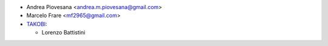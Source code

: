 * Andrea Piovesana <andrea.m.piovesana@gmail.com>
* Marcelo Frare <mf2965@gmail.com>

* `TAKOBI <https://takobi.online>`_:

  * Lorenzo Battistini
